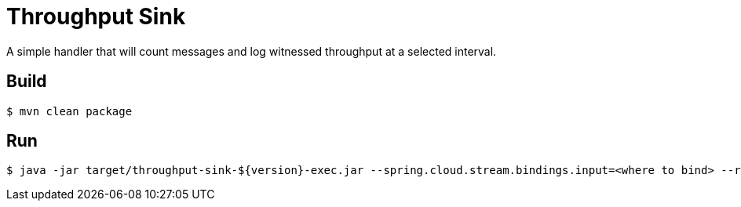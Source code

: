 //tag::ref-doc[]
= Throughput Sink

A simple handler that will count messages and log witnessed throughput at a selected
 interval.

//end::ref-doc[]

== Build

```
$ mvn clean package
```

== Run

```
$ java -jar target/throughput-sink-${version}-exec.jar --spring.cloud.stream.bindings.input=<where to bind> --reportEveryMs=<period of time to report in millis>
```
